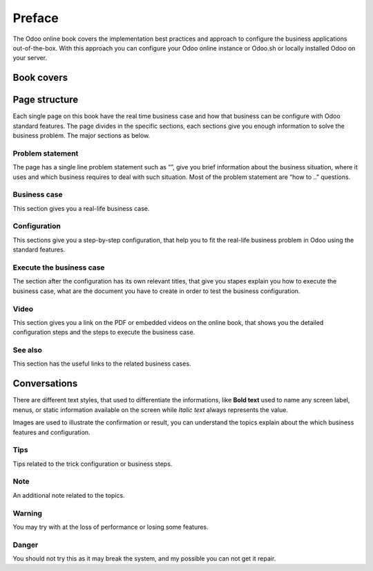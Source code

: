 Preface
=======

The Odoo online book covers the implementation best practices and
approach to configure the business applications out-of-the-box. With
this approach you can configure your Odoo online instance or Odoo.sh or
locally installed Odoo on your server.

Book covers
-----------


Page structure
--------------

Each single page on this book have the real time business case and how
that business can be configure with Odoo standard features. The page
divides in the specific sections, each sections give you enough
information to solve the business problem. The major sections as below.

Problem statement
~~~~~~~~~~~~~~~~~

The page has a single line problem statement such as “”, give you brief
information about the business situation, where it uses and which
business requires to deal with such situation. Most of the problem
statement are “how to ..” questions.

Business case
~~~~~~~~~~~~~

This section gives you a real-life business case.

Configuration
~~~~~~~~~~~~~

This sections give you a step-by-step configuration, that help you to
fit the real-life business problem in Odoo using the standard features.

Execute the business case
~~~~~~~~~~~~~~~~~~~~~~~~~

The section after the configuration has its own relevant titles, that
give you stapes explain you how to execute the business case, what are
the document you have to create in order to test the business
configuration.

Video
~~~~~

This section gives you a link on the PDF or embedded videos on the
online book, that shows you the detailed configuration steps and the
steps to execute the business case.

See also
~~~~~~~~

This section has the useful links to the related business cases.

Conversations
-------------

There are different text styles, that used to differentiate the
informations, like **Bold text** used to name any screen label, menus,
or static information available on the screen while *Italic text* always
represents the value.

Images are used to illustrate the confirmation or result, you can
understand the topics explain about the which business features and
configuration.

Tips
~~~~

Tips related to the trick configuration or business steps.

Note
~~~~

An additional note related to the topics.

Warning
~~~~~~~

You may try with at the loss of performance or losing some features.

Danger
~~~~~~

You should not try this as it may break the system, and my possible you
can not get it repair.
